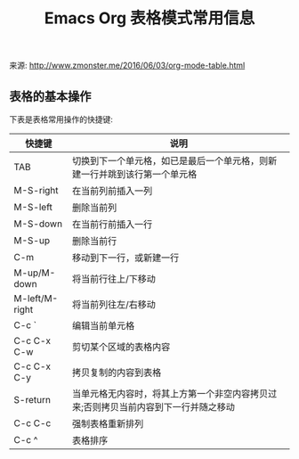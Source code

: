 #+TITLE: Emacs Org 表格模式常用信息
:PROPERTIES:
#+STARTUP: showall
:END:

来源: http://www.zmonster.me/2016/06/03/org-mode-table.html

** 表格的基本操作

下表是表格常用操作的快捷键:

| 快捷键         | 说明                                                                                |
|----------------+-------------------------------------------------------------------------------------|
| TAB            | 切换到下一个单元格，如已是最后一个单元格，则新建一行并跳到该行第一个单元格          |
| M-S-right      | 在当前列前插入一列                                                                  |
| M-S-left       | 删除当前列                                                                          |
| M-S-down       | 在当前行前插入一行                                                                  |
| M-S-up         | 删除当前行                                                                          |
| C-m            | 移动到下一行，或新建一行                                                            |
| M-up/M-down    | 将当前行往上/下移动                                                                 |
| M-left/M-right | 将当前列往左/右移动                                                                 |
| C-c `          | 编辑当前单元格                                                                      |
| C-c C-x C-w    | 剪切某个区域的表格内容                                                              |
| C-c C-x C-y    | 拷贝复制的内容到表格                                                                |
| S-return       | 当单元格无内容时，将其上方第一个非空内容拷贝过来;否则拷贝当前内容到下一行并随之移动 |
| C-c C-c        | 强制表格重新排列                                                                    |
| C-c ^          | 表格排序                                                                            |

